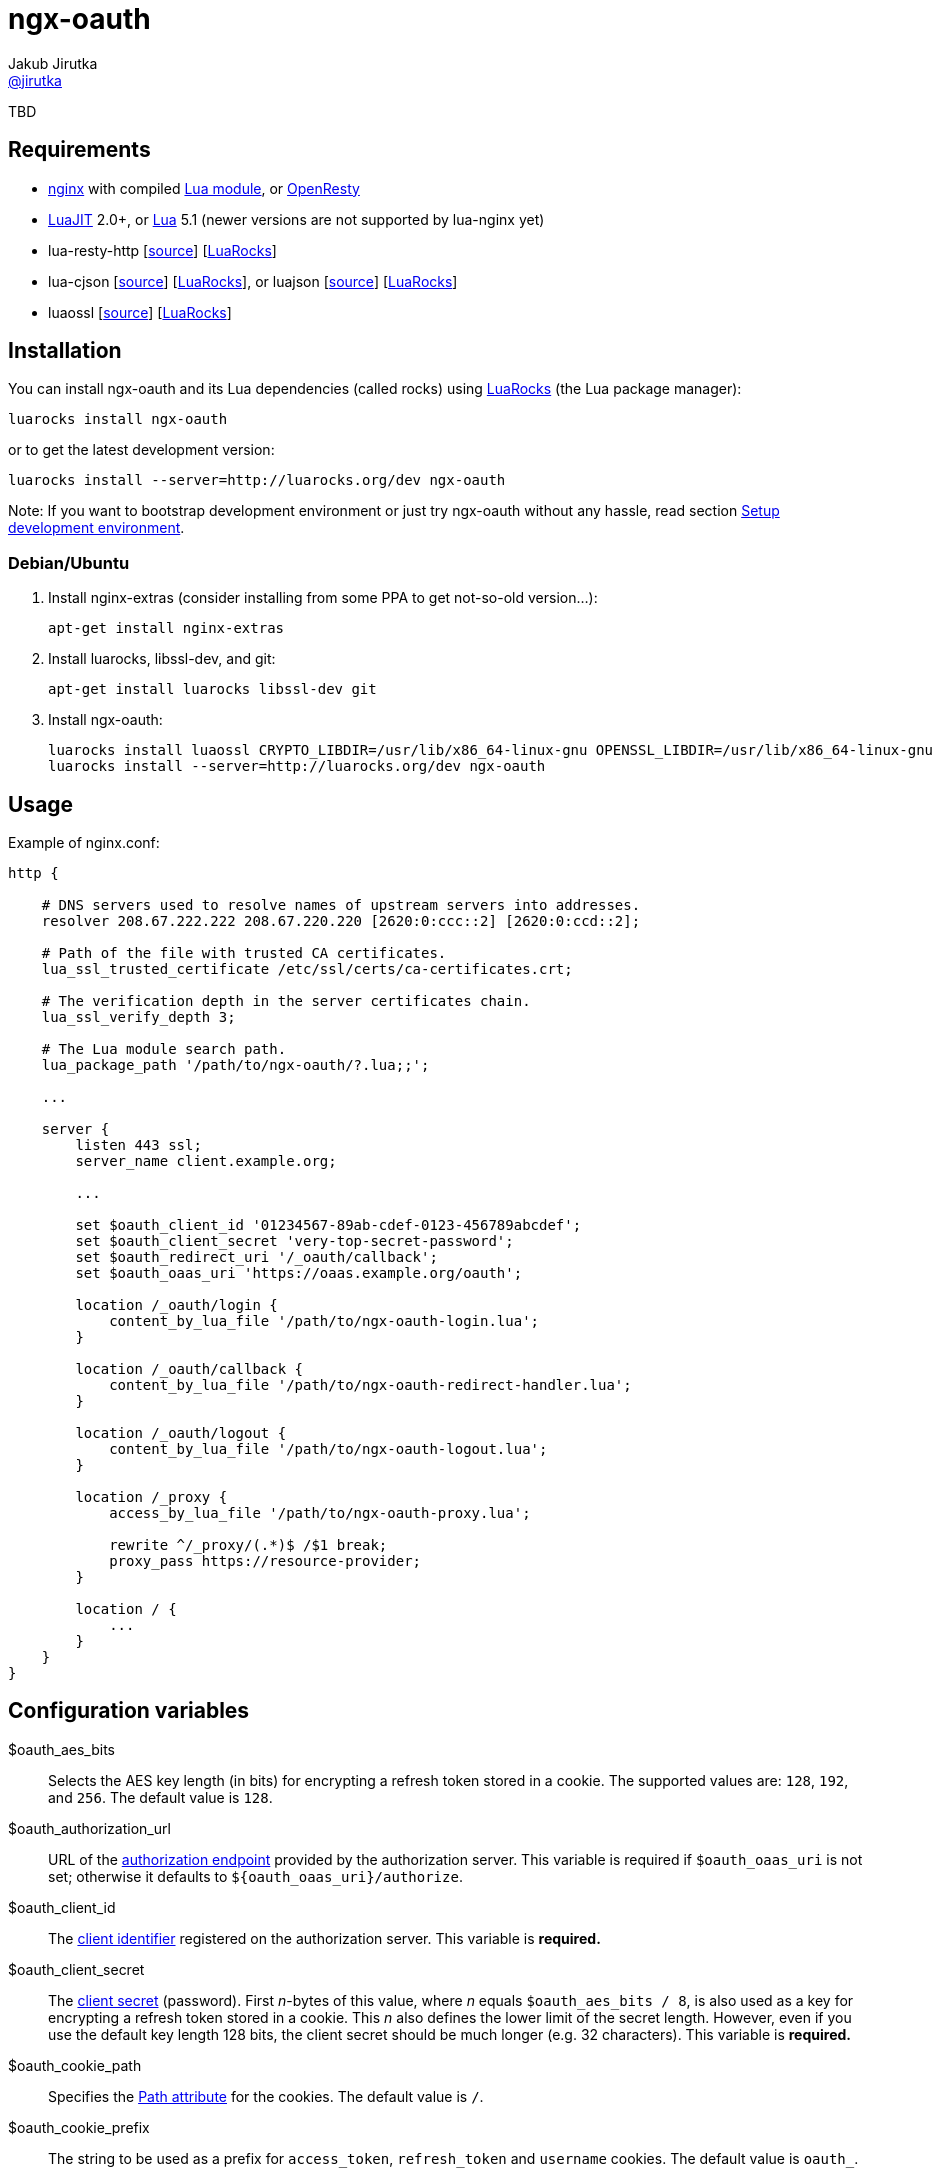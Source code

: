= ngx-oauth
Jakub Jirutka <https://github.com/jirutka[@jirutka]>
:source-language: sh
:gh-name: jirutka/ngx-oauth
:gh-branch: master
:gh-url: https://github.com
:ldoc-url: https://jirutka.github.io/ngx-oauth/ldoc/
:rocks-url: https://luarocks.org/modules
:rfc6749: http://tools.ietf.org/html/rfc6749
:rfc6265: http://tools.ietf.org/html/rfc6265
:ngx-http-core-doc: http://nginx.org/en/docs/http/ngx_http_core_module.html

ifdef::env-github[]
image:https://travis-ci.org/{gh-name}.svg?branch={gh-branch}["Build Status", link="https://travis-ci.org/{gh-name}"]
image:https://coveralls.io/repos/{gh-name}/badge.svg?branch={gh-branch}&service=github["Coverage Status", link="https://coveralls.io/github/{gh-name}?branch={gh-branch}"]
image:https://img.shields.io/badge/ldoc-docs-blue.svg["LDoc", link="{ldoc-url}"]
endif::env-github[]

TBD


== Requirements

* http://nginx.org[nginx] with compiled https://github.com/openresty/lua-nginx-module[Lua module], or http://openresty.org/#Installation[OpenResty]
* http://luajit.org[LuaJIT] 2.0+, or http://www.lua.org[Lua] 5.1 (newer versions are not supported by lua-nginx yet)
* lua-resty-http [{gh-url}/pintsized/lua-resty-http[source]] [{rocks-url}/pintsized/lua-resty-http[LuaRocks]]
* lua-cjson [{gh-url}/mpx/lua-cjson[source]] [{rocks-url}/luarocks/lua-cjson[LuaRocks]], or luajson [{gh-url}/harningt/luajson[source]] [{rocks-url}/harningt/luajson[LuaRocks]]
* luaossl [{gh-url}/wahern/luaossl[source]] [{rocks-url}/daurnimator/luaossl[LuaRocks]]


== Installation

You can install ngx-oauth and its Lua dependencies (called rocks) using https://luarocks.org[LuaRocks] (the Lua package manager):

    luarocks install ngx-oauth

or to get the latest development version:

    luarocks install --server=http://luarocks.org/dev ngx-oauth

Note: If you want to bootstrap development environment or just try ngx-oauth without any hassle, read section <<Setup development environment>>.


=== Debian/Ubuntu

. Install nginx-extras (consider installing from some PPA to get not-so-old version…):

    apt-get install nginx-extras

. Install luarocks, libssl-dev, and git:

    apt-get install luarocks libssl-dev git

. Install ngx-oauth:

    luarocks install luaossl CRYPTO_LIBDIR=/usr/lib/x86_64-linux-gnu OPENSSL_LIBDIR=/usr/lib/x86_64-linux-gnu
    luarocks install --server=http://luarocks.org/dev ngx-oauth


== Usage

[source, nginx]
.Example of nginx.conf:
-------------------------------------------------------------------------------
http {

    # DNS servers used to resolve names of upstream servers into addresses.
    resolver 208.67.222.222 208.67.220.220 [2620:0:ccc::2] [2620:0:ccd::2];

    # Path of the file with trusted CA certificates.
    lua_ssl_trusted_certificate /etc/ssl/certs/ca-certificates.crt;

    # The verification depth in the server certificates chain.
    lua_ssl_verify_depth 3;

    # The Lua module search path.
    lua_package_path '/path/to/ngx-oauth/?.lua;;';

    ...

    server {
        listen 443 ssl;
        server_name client.example.org;

        ...

        set $oauth_client_id '01234567-89ab-cdef-0123-456789abcdef';
        set $oauth_client_secret 'very-top-secret-password';
        set $oauth_redirect_uri '/_oauth/callback';
        set $oauth_oaas_uri 'https://oaas.example.org/oauth';

        location /_oauth/login {
            content_by_lua_file '/path/to/ngx-oauth-login.lua';
        }

        location /_oauth/callback {
            content_by_lua_file '/path/to/ngx-oauth-redirect-handler.lua';
        }

        location /_oauth/logout {
            content_by_lua_file '/path/to/ngx-oauth-logout.lua';
        }

        location /_proxy {
            access_by_lua_file '/path/to/ngx-oauth-proxy.lua';

            rewrite ^/_proxy/(.*)$ /$1 break;
            proxy_pass https://resource-provider;
        }

        location / {
            ...
        }
    }
}
-------------------------------------------------------------------------------


== Configuration variables

$oauth_aes_bits::
  Selects the AES key length (in bits) for encrypting a refresh token stored in a cookie.
  The supported values are: `128`, `192`, and `256`.
  The default value is `128`.

$oauth_authorization_url::
  URL of the {rfc6749}#section-3.1[authorization endpoint] provided by the authorization server.
  This variable is required if `$oauth_oaas_uri` is not set; otherwise it defaults to `${oauth_oaas_uri}/authorize`.

$oauth_client_id::
  The {rfc6749}#section-2.2[client identifier] registered on the authorization server.
  This variable is *required.*

$oauth_client_secret::
  The {rfc6749}#section-2.3.1[client secret] (password).
  First _n_-bytes of this value, where _n_ equals `$oauth_aes_bits / 8`, is also used as a key for encrypting a refresh token stored in a cookie.
  This _n_ also defines the lower limit of the secret length.
  However, even if you use the default key length 128 bits, the client secret should be much longer (e.g. 32 characters).
  This variable is *required.*

$oauth_cookie_path::
  Specifies the {rfc6265}#section-4.1.2.4[Path attribute] for the cookies.
  The default value is `/`.

$oauth_cookie_prefix::
  The string to be used as a prefix for `access_token`, `refresh_token` and `username` cookies.
  The default value is `oauth_`.

$oauth_max_age::
  Specifies the {rfc6749}#section-4.1.2.2[Max-Age attribute] for the refresh_token cookie and the username cookie, in seconds.
  The Max-Age of the access_token cookie is determined as a minimum of this value and token’s `expires_in` attribute.
  The default value is `2592000` (30 days).

$oauth_oaas_uri::
  Base URI of the OAuth 2.0 authorization server.
  This variable is *required*, unless you set `$oauth_authorization_url`, `$oauth_token_url` and `$oauth_userinfo_url`.

$oauth_redirect_uri::
  URL of the _client’s_ {rfc6749}#section-3.1.2[redirection endpoint] previously registered on the authorization server.
  It may be full (absolute) URL, or just a path (starting with `/`) relative to {ngx-http-core-doc}#var_scheme[`$scheme`]`://`{ngx-http-core-doc}#var_server_name[`$server_name`].
  The default value is `/_oauth/callback`.

$oauth_scope::
  A space delimited set of OAuth scopes that should be requested.
  The default value is empty, i.e. all scopes allowed for the client will be requested.

$oauth_success_uri::
  Absolute or relative URI to which a browser should be redirected after successful authorization.
  The default value is `/`.

$oauth_token_url::
  URL of the {rfc6749}#section-3.2[token endpoint] provided by the authorization server.
  This variable is required if `$oauth_oaas_uri` is not set; otherwise it defaults to `${oauth_oaas_uri}/token`.

$oauth_userinfo_url::
  URL of the userinfo endpoint.
  This may be any GET resource secured by OAuth 2.0 that returns JSON with username (in the attribute `username`) of the user that has authorized the access token.
  This variable is required if `$oauth_oaas_uri` is not set; otherwise it defaults to `${oauth_oaas_uri}/userinfo`.


== Usage scenarios

This section describes various usage scenarios.

.*List of participants:*
user-agent::
  This is typically user’s web browser.

proxy/nginx::
  Nginx with ngx-oauth module that serves our client-side application.
  It has URI https://nginx in the diagrams.

Authorization Server (OAAS)::
  OAuth 2.0 authorization server.
  It may be standalone, or coupled with an resource provider.
  It has URI https://oaas in the diagrams.

Resource provider (RP)::
  An resource provider, i.e. our backend application with RESTful API.
  It has URI https://rp in the diagrams.

.*Error handling:*
* If there’s some problem in ngx-oauth configuration, then the proxy responds with HTTP 500.
* If the user-agent use an incorrect HTTP method (i.e. GET instead of POST), then the proxy responds with HTTP 405.
* If some error occur in communication with the OAAS, then the proxy responds with HTTP 503.


=== User log-in

_Modules: ngx-oauth-login and ngx-oauth-redirect-handler_

This scenario is intended for authorization grant {rfc6749}#section-1.3.1[client credentials].

.*Log-in for the first time*
-----------------------------------------------------------------------------------------------------------------
+-------------+                               +-------------+                                    +-------------+
| user-agent  |                               | proxy/nginx |                                    |    OAAS     |
+------+------+                               +------+------+                                    +------+------+
       |       POST https://nginx/_oauth/login       |                                                  |
      (1)------------------------------------------->|                                                  |
       |                                             |                                                  |
       |  302 | Location: https://oaas/authorize?... |                                                  |
       |<- - - - - - - - - - - - - - - - - - - - - (2a)                                                 |
       |                                             |                                                  |
       |                                         GET <Location>                                         |
     (2b)---------------------------------------------------------------------------------------------->|
       :                                             :                                                  :
       :                                             :                               /~~~~~~~~~~~~~~~~~~~~~~~~~~~+
       :                                             :                               | User logs in and approves |
       :                                             :                               |    authorization request. |
       :                                             :                               +~~~~~~~~~~~~~~~~~~~~~~~~~~~/
       :                     302 | Location: https://nginx/_oauth/callback?code=xyz                     :
       |<- - - - - - - - - - - - - - - - - - - - - - - - - - - - - - - - - - - - - - - - - - - - - - -(3a)
       |                                             |                                                  |
       |               GET <Location>                |                                                  |
      (3b)------------------------------------------>|                                                  |
       |                                             | POST https://oaas/token | code= & redirect_uri=  |
       |                                             | Authorization: Basic <client_id>:<client_secret> |
       |                                            (4)------------------------------------------------>|
       |                                             |                                                  |
       |                                             |    200 | {access_token:, refresh_token:, ...}    |
       |                                             |<- - - - - - - - - - - - - - - - - - - - - - - - (5)
       |                                             |                                                  |
       |                                             |            GET https://oaas/userinfo             |
       |                                             |       Authorization: Bearer <access_token>       |
       |                                            (6)------------------------------------------------>|
       |                                             |                                                  |
       |                                             |              200 | {username, ...}               |
       |                                             |<- - - - - - - - - - - - - - - - - - - - - - - - (7)
       |      302 | Location: /, Set-Cookie: ...     |                                                  |
       |<- - - - - - - - - - - - - - - - - - - - - -(8)                                                 |
       |                                             |                                                  |
-----------------------------------------------------------------------------------------------------------------
<1> The user-agent makes a POST request to the proxy’s login endpoint (i.e. user clicks on the login button).
<2> The proxy initiates the OAuth flow by directing the user-agent to the authorization endpoint (specified by `$oauth_authorization_url`).
    The URI includes the client identifier (`$oauth_client_id`), requested scope (`$oauth_scope`), and a _redirection URI_ (`$oauth_redirect_uri`) to which the OAAS will send the user-agent back once access is granted (or denied).
<3> Assuming the user logs-in and grants access, the OAAS redirects the user-agent back to the proxy using the redirection URI with an authorization code.
<4> The proxy requests an access token from the OAAS’ token endpoint (`$oauth_token_url`) by including the authorization code and the redirection URI.
    When making the request, the proxy authenticates with the OAAS using the client identifier and the client secret (`$oauth_client_secret`).
<5> The OAAS validates the token request and if valid, it responds back with an access token and a refresh token.
<6> The proxy requests an userinfo from the OAAS’ userinfo endpoint (`$oauth_userinfo_url`) using the access token.
<7> The OAAS validates the access token and if valid, it responds back with an username and possibly other fields.
<8> Assuming that all previous steps were successful, the proxy redirects the user-agent to the `$oauth_success_uri` and sets access_token, refresh_token and username cookies.
    The refresh_token cookie is encrypted, so it’s not readable by the user-agent.


.*Log-in with an existing refresh token*
-----------------------------------------------------------------------------------------------------------------
+-------------+                               +-------------+                                    +-------------+
| user-agent  |                               | proxy/nginx |                                    |    OAAS     |
+------+------+                               +------+------+                                    +------+------+
       |       POST https://nginx/_oauth/login       |                                                  |
       |         Cookie: refresh_token, ...          |                                                  |
      (1)------------------------------------------->|                                                  |
       |                                             |     POST https://oaas/token | refresh_token=     |
       |                                             | Authorization: Basic <client_id>:<client_secret> |
       |                                            (2)------------------------------------------------>|
       |                                             |                                                  |
       |                                             |            200 | {access_token:, ...}            |
       |                                             |<- - - - - - - - - - - - - - - - - - - - - - - - (3)
       | 302 | Location: /, Set-Cookie: access_token |                                                  |
       |<- - - - - - - - - - - - - - - - - - - - - -(4)                                                 |
       |                                             |                                                  |
-----------------------------------------------------------------------------------------------------------------
<1> The user-agent makes a POST request to the proxy’s login endpoint and includes a valid refresh_token cookie.
<2> The proxy requests an access token from the OAAS’ token endpoint (`$oauth_token_url`) using the refresh_token obtained from the cookie.
    When making the request, the proxy authenticates with the OAAS using the client identifier (`$oauth_client_id`) and the client secret (`$oauth_client_secret`).
<3> The OAAS validates the refresh token and if valid, it responds back with a new access token.
<4> Assuming that the previous step was successful, the proxy redirects the user-agent to the `$oauth_success_uri` and sets cookie with the new access token.


=== User log-out

_Modules: ngx-oauth-logout_

-----------------------------------------------------------------------------------------------------------------
+-------------+                               +-------------+                                   +-------------+
| user-agent  |                               | proxy/nginx |                                   |    OAAS     |
+------+------+                               +------+------+                                   +------+------+
       |      POST https://nginx/_oauth/logout       |                                                 |
       |   Cookie: access_token, refresh_token, ...  |                                                 |
      (1)------------------------------------------->|                                                 |
       |                                             |                                                 |
       |                     204                     |                                                 |
       | Set-Cookie: oauth_*=deleted; Max-Age=0; ... |                                                 |
       |<- - - - - - - - - - - - - - - - - - - - - -(2)                                                |
       |                                             |                                                 |
-----------------------------------------------------------------------------------------------------------------
<1> The user-agent makes a POST request to the proxy’s logout endpoint.
<2> The proxy responds back with HTTP status 204 and sets access_token, refresh_token and username cookies to expired (i.e. the user-agent will erase them).


=== Proxy for resource provider

_Module: ngx-oauth-proxy_

-----------------------------------------------------------------------------------------------------------------
+-------------+                       +-------------+                        +-------------+    +-------------+
| user-agent  |                       | proxy/nginx |                        |  RP (API)   |    |    OAAS     |
+------+------+                       +------+------+                        +------+------+    +------+------+
       |                                     |                                      |                  |
       |    GET https://nginx/_proxy/ping    |                                      |                  |
       | Cookie: access_token, refresh_token |                                      |                  |
      (1)----------------------------------->|         GET https://rp/ping          |                  |
       |                                     | Authorization: Bearer <access_token> |                  |
       |                                    (2)------------------------------------>|                  |
       |                                     |                                      |                  |
       |                                     |                 200                  |                  |
       |                 200                 |<- - - - - - - - - - - - - - - - - - (3)                 |
       |<- - - - - - - - - - - - - - - - - -(4)                                     |                  |
       :                                     :                                      :                  :
  /~~~~~~~~~~~~~~~~~~~~~~+                   :                                      :                  :
  | access_token expired |                   :                                      :                  :
  +~~~~~~~~~~~~~~~~~~~~~~/                   :                                      :                  :
       :                                     :                                      :                  :
       |    GET https://nginx/_proxy/ping    |                                      |                  |
       |        Cookie: refresh_token        |                                      |                  |
      (5)----------------------------------->|                                      |                  |
       |                                     |        POST https://oaas/token | refresh_token=         |
       |                                     |     Authorization: Basic <client_id>:<client_secret>    |
       |                                    (6)------------------------------------------------------->|
       |                                     |                                      |                  |
       |                                     |                200 | {access_token:, ...}               |
       |                                     |<- - - - - - - - - - - - - - - - - - - - - - - - - - - -(7)
       |                                     |                                      |                  |
       |                                     |         GET https://rp/ping          |                  |
       |                                     | Authorization: Bearer <access_token> |                  |
       |                                    (8)------------------------------------>|                  |
       |                                     |                                      |                  |
       |                                     |                 200                  |                  |
       |   200 | Set-Cookie: access_token    |<- - - - - - - - - - - - - - - - - - (9)                 |
       |<- - - - - - - - - - - - - - - - - (10)                                     |                  |
       |                                     |                                      |                  |
-----------------------------------------------------------------------------------------------------------------
<1> The user-agent requests data on the resource provider (RP) through the proxy.
<2> The proxy adds an Authorization header with the access token obtained from the cookie (that has been set in the login flow) and passes it to the RP.
<3> The RP validates the access token on the OAAS and responds back to the user-agent through the proxy.
<4> The proxy just passes the RP’s response to the user-agent without any modification.
<5> Some time later, the access token expire and the user-agent requests another data through the proxy.
    The access token cookie has the same or shorter expiration time than the access token itself, i.e. when the token expire, the user-agent erases the cookie.
<6> The proxy requests an access token from the OAAS’ token endpoint (`$oauth_token_url`) using the refresh_token obtained from the cookie.
    When making the request, the proxy authenticates with the OAAS using the client identifier (`$oauth_client_id`) and the client secret (`$oauth_client_secret`).
<7> The OAAS validates the refresh token and if valid, it responds back with a new access token.
<8> The proxy adds the Authorization header with the new access token to the request (5) and passes it to the RP.
<9> The RP validates the access token on the OAAS and responds back to the proxy.
<10> The proxy passes the RP’s response to the user-agent and sets cookie with the new access token.


== Setup development environment

. Clone this repository:

    git clone https://github.com/jirutka/ngx-oauth.git
    cd ngx-oauth

. Source file `.envrc` into your shell (or manually add `$(pwd)/.env/bin` to your `PATH`):

    source .envrc

. Install LuaJIT and modules for development into directory `.env`:

    ./script/bootstrap
+
or to install nginx and Python modules for running integration tests as well, use:

    ./script/bootstrap-full

. Run tests with code coverage and linter:

    ./script/test
+
and integration tests:

    ./script/test-integration


These scripts should work on every up-to-date Unix system (tested on OS X, Gentoo, Slackware, and Ubuntu).


== License

This project is licensed under http://opensource.org/licenses/MIT/[MIT License].
For the full text of the license, see the link:LICENSE[LICENSE] file.

This README file is licensed under http://creativecommons.org/licenses/by/4.0[Creative Commons Attribution 4.0 International License].
